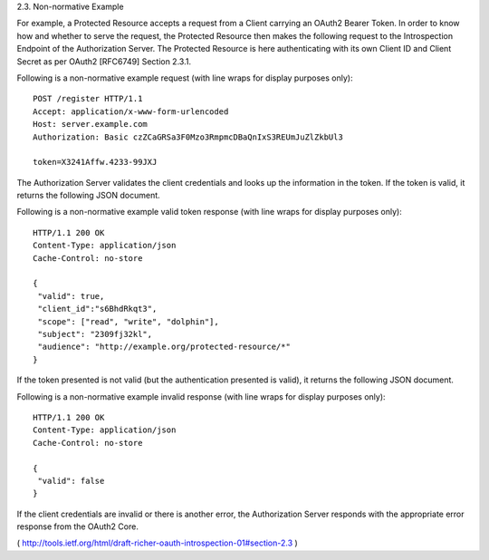 2.3. Non-normative Example


For example, 
a Protected Resource accepts a request from a Client
carrying an OAuth2 Bearer Token.  In order to know how and whether to
serve the request, the Protected Resource then makes the following
request to the Introspection Endpoint of the Authorization Server.
The Protected Resource is here authenticating with its own Client ID
and Client Secret as per OAuth2 [RFC6749] Section 2.3.1.

Following is a non-normative example request (with line wraps for
display purposes only):

::

   POST /register HTTP/1.1
   Accept: application/x-www-form-urlencoded
   Host: server.example.com
   Authorization: Basic czZCaGRSa3F0Mzo3RmpmcDBaQnIxS3REUmJuZlZkbUl3

   token=X3241Affw.4233-99JXJ

The Authorization Server validates the client credentials and looks
up the information in the token.  If the token is valid, it returns
the following JSON document.

Following is a non-normative example valid token response (with line
wraps for display purposes only):

::

   HTTP/1.1 200 OK
   Content-Type: application/json
   Cache-Control: no-store

   {
    "valid": true,
    "client_id":"s6BhdRkqt3",
    "scope": ["read", "write", "dolphin"],
    "subject": "2309fj32kl",
    "audience": "http://example.org/protected-resource/*"
   }


If the token presented is not valid (but the authentication presented
is valid), it returns the following JSON document.

Following is a non-normative example invalid response (with line
wraps for display purposes only):

::

   HTTP/1.1 200 OK
   Content-Type: application/json
   Cache-Control: no-store

   {
    "valid": false
   }

If the client credentials are invalid or there is another error, the
Authorization Server responds with the appropriate error response
from the OAuth2 Core.

( http://tools.ietf.org/html/draft-richer-oauth-introspection-01#section-2.3 )
